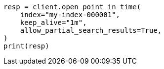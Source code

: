 // This file is autogenerated, DO NOT EDIT
// search/point-in-time-api.asciidoc:101

[source, python]
----
resp = client.open_point_in_time(
    index="my-index-000001",
    keep_alive="1m",
    allow_partial_search_results=True,
)
print(resp)
----
